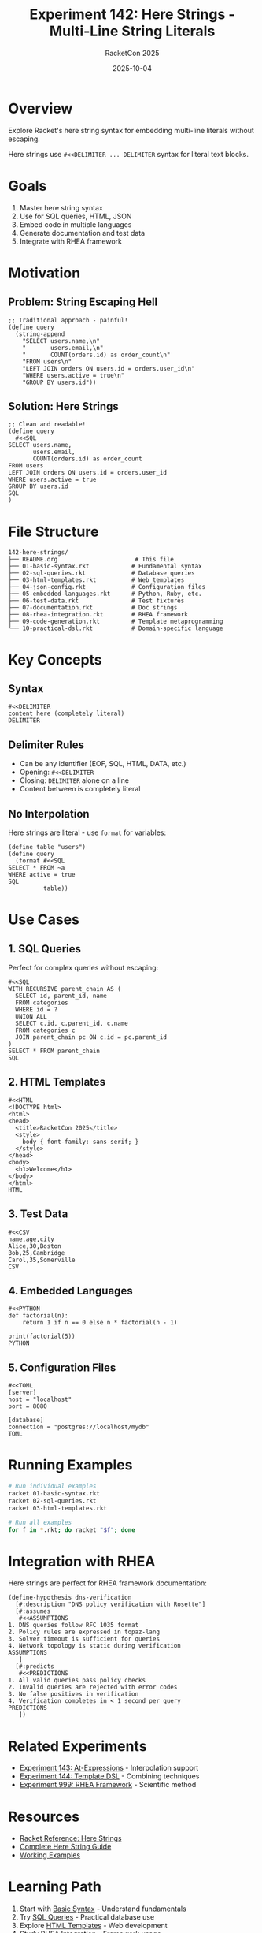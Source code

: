 #+TITLE: Experiment 142: Here Strings - Multi-Line String Literals
#+AUTHOR: RacketCon 2025
#+DATE: 2025-10-04

* Overview

Explore Racket's here string syntax for embedding multi-line literals without escaping.

Here strings use ~#<<DELIMITER ... DELIMITER~ syntax for literal text blocks.

* Goals

1. Master here string syntax
2. Use for SQL queries, HTML, JSON
3. Embed code in multiple languages
4. Generate documentation and test data
5. Integrate with RHEA framework

* Motivation

** Problem: String Escaping Hell

#+begin_src racket
;; Traditional approach - painful!
(define query
  (string-append
    "SELECT users.name,\n"
    "       users.email,\n"
    "       COUNT(orders.id) as order_count\n"
    "FROM users\n"
    "LEFT JOIN orders ON users.id = orders.user_id\n"
    "WHERE users.active = true\n"
    "GROUP BY users.id"))
#+end_src

** Solution: Here Strings

#+begin_src racket
;; Clean and readable!
(define query
  #<<SQL
SELECT users.name,
       users.email,
       COUNT(orders.id) as order_count
FROM users
LEFT JOIN orders ON users.id = orders.user_id
WHERE users.active = true
GROUP BY users.id
SQL
)
#+end_src

* File Structure

#+begin_example
142-here-strings/
├── README.org                      # This file
├── 01-basic-syntax.rkt            # Fundamental syntax
├── 02-sql-queries.rkt             # Database queries
├── 03-html-templates.rkt          # Web templates
├── 04-json-config.rkt             # Configuration files
├── 05-embedded-languages.rkt      # Python, Ruby, etc.
├── 06-test-data.rkt               # Test fixtures
├── 07-documentation.rkt           # Doc strings
├── 08-rhea-integration.rkt        # RHEA framework
├── 09-code-generation.rkt         # Template metaprogramming
└── 10-practical-dsl.rkt           # Domain-specific language
#+end_example

* Key Concepts

** Syntax

#+begin_src racket
#<<DELIMITER
content here (completely literal)
DELIMITER
#+end_src

** Delimiter Rules

- Can be any identifier (EOF, SQL, HTML, DATA, etc.)
- Opening: ~#<<DELIMITER~
- Closing: ~DELIMITER~ alone on a line
- Content between is completely literal

** No Interpolation

Here strings are literal - use ~format~ for variables:

#+begin_src racket
(define table "users")
(define query
  (format #<<SQL
SELECT * FROM ~a
WHERE active = true
SQL
          table))
#+end_src

* Use Cases

** 1. SQL Queries

Perfect for complex queries without escaping:

#+begin_src racket
#<<SQL
WITH RECURSIVE parent_chain AS (
  SELECT id, parent_id, name
  FROM categories
  WHERE id = ?
  UNION ALL
  SELECT c.id, c.parent_id, c.name
  FROM categories c
  JOIN parent_chain pc ON c.id = pc.parent_id
)
SELECT * FROM parent_chain
SQL
#+end_src

** 2. HTML Templates

#+begin_src racket
#<<HTML
<!DOCTYPE html>
<html>
<head>
  <title>RacketCon 2025</title>
  <style>
    body { font-family: sans-serif; }
  </style>
</head>
<body>
  <h1>Welcome</h1>
</body>
</html>
HTML
#+end_src

** 3. Test Data

#+begin_src racket
#<<CSV
name,age,city
Alice,30,Boston
Bob,25,Cambridge
Carol,35,Somerville
CSV
#+end_src

** 4. Embedded Languages

#+begin_src racket
#<<PYTHON
def factorial(n):
    return 1 if n == 0 else n * factorial(n - 1)

print(factorial(5))
PYTHON
#+end_src

** 5. Configuration Files

#+begin_src racket
#<<TOML
[server]
host = "localhost"
port = 8080

[database]
connection = "postgres://localhost/mydb"
TOML
#+end_src

* Running Examples

#+begin_src bash
# Run individual examples
racket 01-basic-syntax.rkt
racket 02-sql-queries.rkt
racket 03-html-templates.rkt

# Run all examples
for f in *.rkt; do racket "$f"; done
#+end_src

* Integration with RHEA

Here strings are perfect for RHEA framework documentation:

#+begin_src racket
(define-hypothesis dns-verification
  [#:description "DNS policy verification with Rosette"]
  [#:assumes
   #<<ASSUMPTIONS
1. DNS queries follow RFC 1035 format
2. Policy rules are expressed in topaz-lang
3. Solver timeout is sufficient for queries
4. Network topology is static during verification
ASSUMPTIONS
   ]
  [#:predicts
   #<<PREDICTIONS
1. All valid queries pass policy checks
2. Invalid queries are rejected with error codes
3. No false positives in verification
4. Verification completes in < 1 second per query
PREDICTIONS
   ])
#+end_src

* Related Experiments

- [[file:../143-at-expressions/README.org][Experiment 143: At-Expressions]] - Interpolation support
- [[file:../144-template-dsl/README.org][Experiment 144: Template DSL]] - Combining techniques
- [[file:../999-rhea-framework/README.org][Experiment 999: RHEA Framework]] - Scientific method

* Resources

- [[https://docs.racket-lang.org/reference/reader.html#%28part._parse-string%29][Racket Reference: Here Strings]]
- [[file:../../docs/here-strings.org][Complete Here String Guide]]
- [[file:../../docs/here-string-examples.rkt][Working Examples]]

* Learning Path

1. Start with [[file:01-basic-syntax.rkt][Basic Syntax]] - Understand fundamentals
2. Try [[file:02-sql-queries.rkt][SQL Queries]] - Practical database use
3. Explore [[file:03-html-templates.rkt][HTML Templates]] - Web development
4. Study [[file:08-rhea-integration.rkt][RHEA Integration]] - Framework usage
5. Build [[file:10-practical-dsl.rkt][Practical DSL]] - Create your own

* Status

EXPERIMENT ready for exploration
